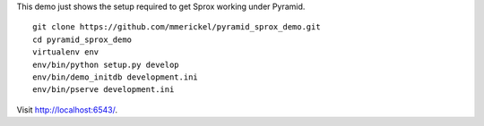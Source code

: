 This demo just shows the setup required to get Sprox working under Pyramid.

::

    git clone https://github.com/mmerickel/pyramid_sprox_demo.git
    cd pyramid_sprox_demo
    virtualenv env
    env/bin/python setup.py develop
    env/bin/demo_initdb development.ini
    env/bin/pserve development.ini

Visit http://localhost:6543/.
